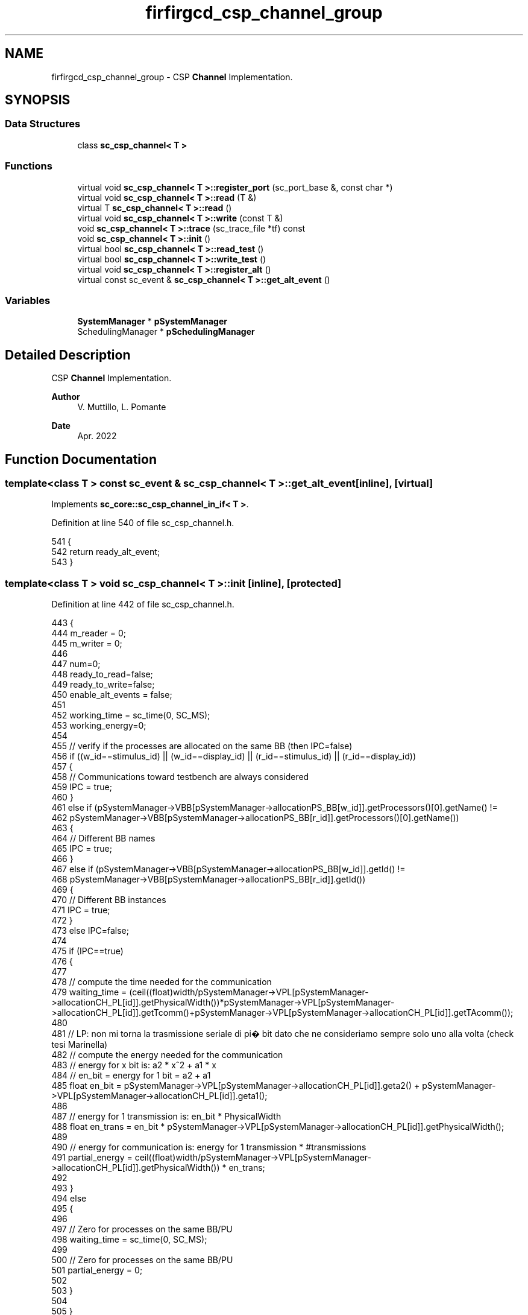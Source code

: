 .TH "firfirgcd_csp_channel_group" 3 "Mon Mar 20 2023" "FirFirGCD Application" \" -*- nroff -*-
.ad l
.nh
.SH NAME
firfirgcd_csp_channel_group \- CSP \fBChannel\fP Implementation\&.  

.SH SYNOPSIS
.br
.PP
.SS "Data Structures"

.in +1c
.ti -1c
.RI "class \fBsc_csp_channel< T >\fP"
.br
.in -1c
.SS "Functions"

.in +1c
.ti -1c
.RI "virtual void \fBsc_csp_channel< T >::register_port\fP (sc_port_base &, const char *)"
.br
.ti -1c
.RI "virtual void \fBsc_csp_channel< T >::read\fP (T &)"
.br
.ti -1c
.RI "virtual T \fBsc_csp_channel< T >::read\fP ()"
.br
.ti -1c
.RI "virtual void \fBsc_csp_channel< T >::write\fP (const T &)"
.br
.ti -1c
.RI "void \fBsc_csp_channel< T >::trace\fP (sc_trace_file *tf) const"
.br
.ti -1c
.RI "void \fBsc_csp_channel< T >::init\fP ()"
.br
.ti -1c
.RI "virtual bool \fBsc_csp_channel< T >::read_test\fP ()"
.br
.ti -1c
.RI "virtual bool \fBsc_csp_channel< T >::write_test\fP ()"
.br
.ti -1c
.RI "virtual void \fBsc_csp_channel< T >::register_alt\fP ()"
.br
.ti -1c
.RI "virtual const sc_event & \fBsc_csp_channel< T >::get_alt_event\fP ()"
.br
.in -1c
.SS "Variables"

.in +1c
.ti -1c
.RI "\fBSystemManager\fP * \fBpSystemManager\fP"
.br
.ti -1c
.RI "SchedulingManager * \fBpSchedulingManager\fP"
.br
.in -1c
.SH "Detailed Description"
.PP 
CSP \fBChannel\fP Implementation\&. 


.PP
\fBAuthor\fP
.RS 4
V\&. Muttillo, L\&. Pomante 
.RE
.PP
\fBDate\fP
.RS 4
Apr\&. 2022 
.RE
.PP

.SH "Function Documentation"
.PP 
.SS "template<class T > const sc_event & \fBsc_csp_channel\fP< T >::get_alt_event\fC [inline]\fP, \fC [virtual]\fP"

.PP
Implements \fBsc_core::sc_csp_channel_in_if< T >\fP\&.
.PP
Definition at line 540 of file sc_csp_channel\&.h\&.
.PP
.nf
541 {
542     return ready_alt_event;
543 }
.fi
.SS "template<class T > void \fBsc_csp_channel\fP< T >::init\fC [inline]\fP, \fC [protected]\fP"

.PP
Definition at line 442 of file sc_csp_channel\&.h\&.
.PP
.nf
443 {
444     m_reader = 0;
445     m_writer = 0;
446 
447     num=0;
448     ready_to_read=false;
449     ready_to_write=false;
450     enable_alt_events = false;
451 
452     working_time = sc_time(0, SC_MS);
453     working_energy=0;
454 
455     // verify if the processes are allocated on the same BB (then IPC=false)
456     if ((w_id==stimulus_id) || (w_id==display_id) || (r_id==stimulus_id) || (r_id==display_id))
457     {
458         // Communications toward testbench are always considered
459         IPC = true;
460     }
461     else if (pSystemManager->VBB[pSystemManager->allocationPS_BB[w_id]]\&.getProcessors()[0]\&.getName() !=
462         pSystemManager->VBB[pSystemManager->allocationPS_BB[r_id]]\&.getProcessors()[0]\&.getName())
463     {
464         // Different BB names
465         IPC = true;
466     }
467     else if (pSystemManager->VBB[pSystemManager->allocationPS_BB[w_id]]\&.getId() !=
468         pSystemManager->VBB[pSystemManager->allocationPS_BB[r_id]]\&.getId())
469     {
470         // Different BB instances
471         IPC = true;
472     }
473     else IPC=false;
474 
475     if (IPC==true)
476     {
477 
478         // compute the time needed for the communication
479         waiting_time = (ceil((float)width/pSystemManager->VPL[pSystemManager->allocationCH_PL[id]]\&.getPhysicalWidth())*pSystemManager->VPL[pSystemManager->allocationCH_PL[id]]\&.getTcomm()+pSystemManager->VPL[pSystemManager->allocationCH_PL[id]]\&.getTAcomm());
480 
481         // LP: non mi torna la trasmissione seriale di pi� bit dato che ne consideriamo sempre solo uno alla volta (check tesi Marinella)
482         // compute the energy needed for the communication 
483         // energy for x bit is: a2 * x^2 + a1 * x
484         // en_bit = energy for 1 bit = a2 + a1
485         float en_bit =  pSystemManager->VPL[pSystemManager->allocationCH_PL[id]]\&.geta2() + pSystemManager->VPL[pSystemManager->allocationCH_PL[id]]\&.geta1();
486 
487         // energy for 1 transmission is: en_bit * PhysicalWidth
488         float en_trans = en_bit * pSystemManager->VPL[pSystemManager->allocationCH_PL[id]]\&.getPhysicalWidth();
489 
490         // energy for communication is: energy for 1 transmission * #transmissions
491         partial_energy = ceil((float)width/pSystemManager->VPL[pSystemManager->allocationCH_PL[id]]\&.getPhysicalWidth()) * en_trans;
492 
493     }
494     else
495     {
496 
497         // Zero for processes on the same BB/PU
498         waiting_time = sc_time(0, SC_MS);
499 
500         // Zero for processes on the same BB/PU
501         partial_energy = 0;
502 
503     }
504 
505 }
.fi
.PP
References SystemManager::allocationCH_PL, SystemManager::allocationPS_BB, display_id, pSystemManager, stimulus_id, SystemManager::VBB, and SystemManager::VPL\&.
.SS "template<class T > T \fBsc_csp_channel\fP< T >::read\fC [inline]\fP, \fC [virtual]\fP"

.PP
Implements \fBsc_core::sc_csp_channel_in_if< T >\fP\&.
.PP
Definition at line 310 of file sc_csp_channel\&.h\&.
.PP
.nf
311 {
312     T tmp;
313     read( tmp );
314     return tmp;
315 }
.fi
.SS "template<class T > void \fBsc_csp_channel\fP< T >::read (T & val_)\fC [inline]\fP, \fC [virtual]\fP"

.PP
Implements \fBsc_core::sc_csp_channel_in_if< T >\fP\&.
.PP
Definition at line 232 of file sc_csp_channel\&.h\&.
.PP
.nf
233 {
234     //  Update process status (also testbench processes)
235     pSchedulingManager->process_state[r_id]=waiting;
236     HEPSY_TRACE_PS_STATE(r_id)
237 
238     // Update channel status (if needed)
239     if (pSchedulingManager->channel_state[id]==waiting)
240     {
241         pSchedulingManager->channel_state[id]=ready;
242         HEPSY_TRACE_CH_STATE(id)
243     }
244 
245     // Update BB mode (only for SPP, the others PUs are managed in the schedulers)
246     if (pSystemManager->checkSPP(r_id)==true)
247     {
248         pSchedulingManager->BB_mode[pSystemManager->allocationPS_BB[r_id]]=suspended;
249         HEPSY_TRACE_BB_STATE(r_id)
250     }
251 
252     if(ready_to_write==true)
253     {
254         ready_to_read=true;
255         ready_to_read_event\&.notify(SC_ZERO_TIME);
256         sc_core::wait(ready_to_write_event);
257 
258         val_=csp_buf;
259 
260         ready_to_read=false;
261         ready_to_read_event\&.notify(SC_ZERO_TIME);
262     }
263     else
264     {
265         ready_to_read=true;
266 
267         if (enable_alt_events) ready_alt_event\&.notify(SC_ZERO_TIME); // added for ALT
268         sc_core::wait(ready_to_write_event);
269 
270         val_=csp_buf;
271 
272         ready_to_read=false;
273         ready_to_read_event\&.notify(SC_ZERO_TIME);
274         sc_core::wait(ready_to_write_event);
275     }
276 
277     // Update BB mode
278     if (pSchedulingManager->BB_mode[pSystemManager->allocationPS_BB[r_id]]==suspended)
279     {
280         if (pSystemManager->checkSPP(r_id)==true)
281         {
282             pSchedulingManager->BB_mode[pSystemManager->allocationPS_BB[r_id]]=active;
283             HEPSY_TRACE_BB_STATE(r_id)
284         }
285         else pSchedulingManager->activate[pSystemManager->allocationPS_BB[r_id]]\&.notify(SC_ZERO_TIME); // Ask to the scheduler to reactivate BB
286     }
287 
288     // Update channel status (if needed)
289     if (pSchedulingManager->channel_state[id]==ready)
290     {
291         pSchedulingManager->channel_state[id]=waiting;
292         HEPSY_TRACE_CH_STATE(id)
293     }
294 
295     //  Update process status (also testbench processes)
296     if (pSystemManager->checkSPP(r_id)==true) pSchedulingManager->process_state[r_id]=running;
297     else
298     {
299         pSchedulingManager->process_state[r_id]=ready;
300 
301         //WARNING: needed to correctly perform the round check (see WARNING in scheduler)
302         pSchedulingManager->process_status_changed[pSystemManager->allocationPS_BB[r_id]]=true;
303     }
304     HEPSY_TRACE_PS_STATE(r_id)
305 }
.fi
.PP
References active, SystemManager::allocationPS_BB, SystemManager::checkSPP(), HEPSY_TRACE_BB_STATE, HEPSY_TRACE_CH_STATE, HEPSY_TRACE_PS_STATE, pSchedulingManager, pSystemManager, ready, running, suspended, and waiting\&.
.SS "template<class T > bool \fBsc_csp_channel\fP< T >::read_test\fC [inline]\fP, \fC [virtual]\fP"

.PP
Implements \fBsc_core::sc_csp_channel_in_if< T >\fP\&.
.PP
Definition at line 513 of file sc_csp_channel\&.h\&.
.PP
.nf
514 {
515     return ready_to_write;
516 }
.fi
.SS "template<class T > void \fBsc_csp_channel\fP< T >::register_alt\fC [inline]\fP, \fC [virtual]\fP"

.PP
Implements \fBsc_core::sc_csp_channel_in_if< T >\fP\&.
.PP
Definition at line 531 of file sc_csp_channel\&.h\&.
.PP
.nf
532 {
533     enable_alt_events = true;
534 }
.fi
.SS "template<class T > void \fBsc_csp_channel\fP< T >::register_port (sc_port_base & port_, const char * if_typename_)\fC [inline]\fP, \fC [virtual]\fP"

.PP
Definition at line 202 of file sc_csp_channel\&.h\&.
.PP
.nf
204 {
205     std::string nm( if_typename_ );
206     if( nm == typeid( sc_csp_channel_in_if<T> )\&.name())
207     {
208         // only one reader can be connected
209         if( m_reader != 0 ) {
210             SC_REPORT_ERROR("sc_csp_channel<T> cannot have more than one reader", 0 );
211     }
212     m_reader = &port_;
213     } else if( nm == typeid( sc_csp_channel_out_if<T> )\&.name()) {
214         // only one writer can be connected
215         if( m_writer != 0 ) {
216             SC_REPORT_ERROR("sc_csp_channel<T> cannot have more than one writer", 0 );
217         }
218     m_writer = &port_;
219     }
220     else
221     {
222         SC_REPORT_ERROR( SC_ID_BIND_IF_TO_PORT_, 
223                      "sc_csp_channel<T> port not recognized" );
224     }
225 }
.fi
.SS "template<class T > void \fBsc_csp_channel\fP< T >::trace (sc_trace_file * tf) const\fC [inline]\fP"

.PP
Definition at line 433 of file sc_csp_channel\&.h\&.
.PP
.nf
434 {
435     // WIP
436 }
.fi
.SS "template<class T > void \fBsc_csp_channel\fP< T >::write (const T & val_)\fC [inline]\fP, \fC [virtual]\fP"

.PP
Implements \fBsc_core::sc_csp_channel_out_if< T >\fP\&.
.PP
Definition at line 322 of file sc_csp_channel\&.h\&.
.PP
.nf
323 {
324     //  Update process status (also testbench processes)
325     pSchedulingManager->process_state[w_id]=waiting;
326     HEPSY_TRACE_PS_STATE(w_id)
327 
328     // Update channel status (if needed)
329     if (pSchedulingManager->channel_state[id]==waiting)
330     {
331         pSchedulingManager->channel_state[id]=ready;
332         HEPSY_TRACE_CH_STATE(id)
333     }
334 
335     // Update BB mode (only for SPP, the others PUs are managed in the schedulers)
336     if (pSystemManager->checkSPP(w_id)==true)
337     {
338         pSchedulingManager->BB_mode[pSystemManager->allocationPS_BB[w_id]]=suspended;
339         HEPSY_TRACE_BB_STATE(w_id)
340     }
341 
342     if( ready_to_read==true)
343     {
344         csp_buf=val_;
345 
346         ready_to_write=true;
347         ready_to_write_event\&.notify(SC_ZERO_TIME);
348         sc_core::wait(ready_to_read_event);
349 
350         // Update channel status
351         pSchedulingManager->channel_state[id]=running;
352         HEPSY_TRACE_CH_STATE(id)
353 
354         // Manage simulated time and energy
355         wait(waiting_time);
356         working_time+= waiting_time;
357         working_energy+=partial_energy;
358 
359         // Update channel status
360         pSchedulingManager->channel_state[id]=ready;
361         HEPSY_TRACE_CH_STATE(id)
362 
363         ready_to_write=false;
364         ready_to_write_event\&.notify(SC_ZERO_TIME);
365     }
366     else
367     {
368         ready_to_write=true;
369 
370         if (enable_alt_events) ready_alt_event\&.notify(SC_ZERO_TIME); // added for ALT
371         sc_core::wait(ready_to_read_event);
372 
373         csp_buf=val_;
374 
375         // Update channel status
376         pSchedulingManager->channel_state[id]=running;
377         HEPSY_TRACE_CH_STATE(id)
378 
379         // Manage simulated time and energy
380         wait(waiting_time);
381         working_time+= waiting_time;
382         working_energy+=partial_energy;
383 
384         // Update channel status
385         pSchedulingManager->channel_state[id]=ready;
386         HEPSY_TRACE_CH_STATE(id)
387 
388         ready_to_write=false;
389         ready_to_write_event\&.notify(SC_ZERO_TIME);
390         sc_core::wait(ready_to_read_event);
391     }                                       
392 
393     // Update BB mode
394     if (pSchedulingManager->BB_mode[pSystemManager->allocationPS_BB[w_id]]==suspended)
395     {
396         if (pSystemManager->checkSPP(w_id)==true)
397         {
398             pSchedulingManager->BB_mode[pSystemManager->allocationPS_BB[w_id]]=active;
399             HEPSY_TRACE_BB_STATE(w_id)
400         }
401         else
402             pSchedulingManager->activate[pSystemManager->allocationPS_BB[w_id]]\&.notify(SC_ZERO_TIME);
403     }
404 
405     // Update channel status (if needed)
406     if (pSchedulingManager->channel_state[id]==ready)
407     {
408         pSchedulingManager->channel_state[id]=waiting;
409         HEPSY_TRACE_CH_STATE(id)
410     }
411 
412     //  Update process status
413     if (pSystemManager->checkSPP(w_id)==true) pSchedulingManager->process_state[w_id]=running;
414     else
415     {
416         pSchedulingManager->process_state[w_id]=ready;
417 
418         //WARNING: needed to correctly perform the round check (see WARNING in scheduler)
419         pSchedulingManager->process_status_changed[pSystemManager->allocationPS_BB[w_id]]=true;
420     }
421     HEPSY_TRACE_PS_STATE(w_id)
422 
423     // Channel profiling (done only in write metod)
424     num++;
425     pSystemManager->VCH[id]\&.setNum(num);
426     pSystemManager->VCH[id]\&.working_time = working_time;
427     pSystemManager->VCH[id]\&.working_energy = working_energy;
428 }
.fi
.PP
References active, SystemManager::allocationPS_BB, SystemManager::checkSPP(), HEPSY_TRACE_BB_STATE, HEPSY_TRACE_CH_STATE, HEPSY_TRACE_PS_STATE, pSchedulingManager, pSystemManager, ready, running, suspended, SystemManager::VCH, and waiting\&.
.SS "template<class T > bool \fBsc_csp_channel\fP< T >::write_test\fC [inline]\fP, \fC [virtual]\fP"

.PP
Implements \fBsc_core::sc_csp_channel_out_if< T >\fP\&.
.PP
Definition at line 522 of file sc_csp_channel\&.h\&.
.PP
.nf
523 {
524     return ready_to_read;
525 }
.fi
.SH "Variable Documentation"
.PP 
.SS "SchedulingManager* pSchedulingManager"

.PP
Definition at line 166 of file main\&.cpp\&.
.PP
Referenced by sc_csp_channel< T >::read(), sc_main(), and sc_csp_channel< T >::write()\&.
.SS "\fBSystemManager\fP* pSystemManager"

.PP
Definition at line 163 of file main\&.cpp\&.
.PP
Referenced by sc_csp_channel< T >::init(), sc_csp_channel< T >::read(), sc_csp_channel< T >::sc_csp_channel(), and sc_csp_channel< T >::write()\&.
.SH "Author"
.PP 
Generated automatically by Doxygen for FirFirGCD Application from the source code\&.
